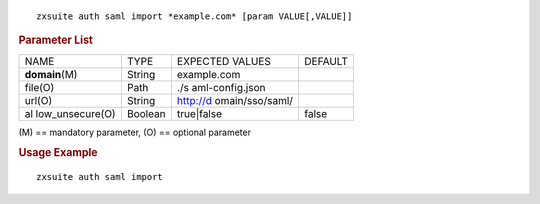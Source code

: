 .. SPDX-FileCopyrightText: 2022 Zextras <https://www.zextras.com/>
..
.. SPDX-License-Identifier: CC-BY-NC-SA-4.0

::

   zxsuite auth saml import *example.com* [param VALUE[,VALUE]]

.. rubric:: Parameter List

+-----------------+-----------------+-----------------+-----------------+
| NAME            | TYPE            | EXPECTED VALUES | DEFAULT         |
+-----------------+-----------------+-----------------+-----------------+
| **domain**\ (M) | String          | example.com     |                 |
+-----------------+-----------------+-----------------+-----------------+
| file(O)         | Path            | ./s             |                 |
|                 |                 | aml-config.json |                 |
+-----------------+-----------------+-----------------+-----------------+
| url(O)          | String          | http://d        |                 |
|                 |                 | omain/sso/saml/ |                 |
+-----------------+-----------------+-----------------+-----------------+
| al              | Boolean         | true|false      | false           |
| low_unsecure(O) |                 |                 |                 |
+-----------------+-----------------+-----------------+-----------------+

\(M) == mandatory parameter, (O) == optional parameter

.. rubric:: Usage Example

::

   zxsuite auth saml import
